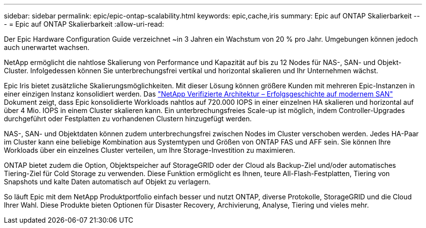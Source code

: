 ---
sidebar: sidebar 
permalink: epic/epic-ontap-scalability.html 
keywords: epic,cache,iris 
summary: Epic auf ONTAP Skalierbarkeit 
---
= Epic auf ONTAP Skalierbarkeit
:allow-uri-read: 


[role="lead"]
Der Epic Hardware Configuration Guide verzeichnet ~in 3 Jahren ein Wachstum von 20 % pro Jahr. Umgebungen können jedoch auch unerwartet wachsen.

NetApp ermöglicht die nahtlose Skalierung von Performance und Kapazität auf bis zu 12 Nodes für NAS-, SAN- und Objekt-Cluster. Infolgedessen können Sie unterbrechungsfrei vertikal und horizontal skalieren und Ihr Unternehmen wächst.

Epic Iris bietet zusätzliche Skalierungsmöglichkeiten. Mit dieser Lösung können größere Kunden mit mehreren Epic-Instanzen in einer einzigen Instanz konsolidiert werden. Das link:https://www.netapp.com/media/27905-nva-1159-design.pdf["NetApp Verifizierte Architektur – Erfolgsgeschichte auf modernem SAN"^] Dokument zeigt, dass Epic konsolidierte Workloads nahtlos auf 720.000 IOPS in einer einzelnen HA skalieren und horizontal auf über 4 Mio. IOPS in einem Cluster skalieren kann. Ein unterbrechungsfreies Scale-up ist möglich, indem Controller-Upgrades durchgeführt oder Festplatten zu vorhandenen Clustern hinzugefügt werden.

NAS-, SAN- und Objektdaten können zudem unterbrechungsfrei zwischen Nodes im Cluster verschoben werden. Jedes HA-Paar im Cluster kann eine beliebige Kombination aus Systemtypen und Größen von ONTAP FAS und AFF sein. Sie können Ihre Workloads über ein einzelnes Cluster verteilen, um Ihre Storage-Investition zu maximieren.

ONTAP bietet zudem die Option, Objektspeicher auf StorageGRID oder der Cloud als Backup-Ziel und/oder automatisches Tiering-Ziel für Cold Storage zu verwenden. Diese Funktion ermöglicht es Ihnen, teure All-Flash-Festplatten, Tiering von Snapshots und kalte Daten automatisch auf Objekt zu verlagern.

So läuft Epic mit dem NetApp Produktportfolio einfach besser und nutzt ONTAP, diverse Protokolle, StorageGRID und die Cloud Ihrer Wahl. Diese Produkte bieten Optionen für Disaster Recovery, Archivierung, Analyse, Tiering und vieles mehr.
